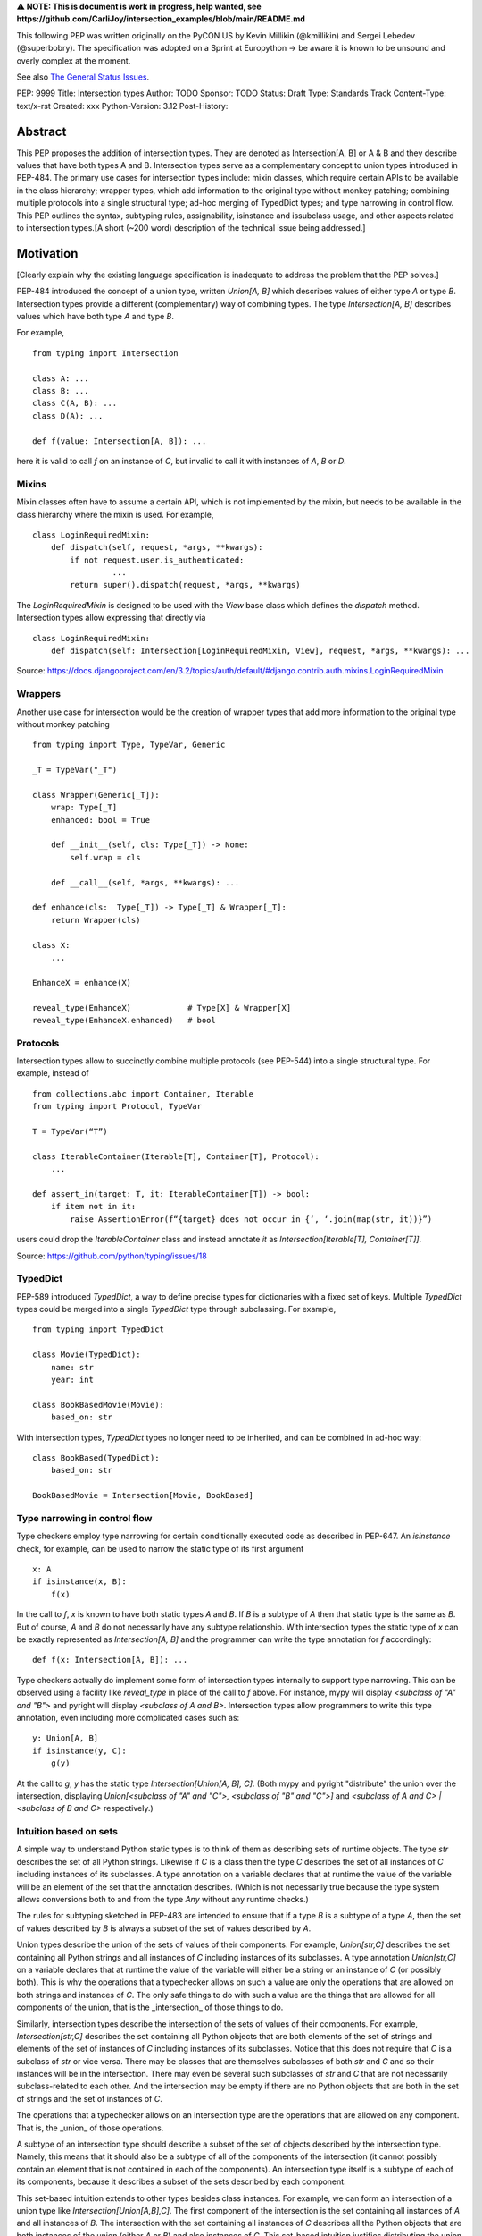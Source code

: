 **⚠️ NOTE: This is document is work in progress, help wanted, see https://github.com/CarliJoy/intersection_examples/blob/main/README.md**


This following PEP was written originally on the PyCON US by Kevin Millikin (@kmillikin) and Sergei Lebedev (@superbobry).
The specification was adopted on a Sprint at Europython -> be aware it is known to be unsound and overly complex at the moment.

See also `The General Status Issues <https://github.com/CarliJoy/intersection_examples/issues/8>`_.

PEP: 9999
Title: Intersection types
Author: TODO
Sponsor: TODO
Status: Draft
Type: Standards Track
Content-Type: text/x-rst
Created: xxx
Python-Version: 3.12
Post-History:

Abstract
========

This PEP proposes the addition of intersection types. They are denoted as Intersection[A, B] or A & B and they describe values that have both types A and B. Intersection types serve as a complementary concept to union types introduced in PEP-484. The primary use cases for intersection types include: mixin classes, which require certain APIs to be available in the class hierarchy; wrapper types, which add information to the original type without monkey patching; combining multiple protocols into a single structural type; ad-hoc merging of TypedDict types; and type narrowing in control flow. This PEP outlines the syntax, subtyping rules, assignability, isinstance and issubclass usage, and other aspects related to intersection types.[A short (~200 word) description of the technical issue being addressed.]

Motivation
==========

[Clearly explain why the existing language specification is inadequate to address the problem that the PEP solves.]

PEP-484 introduced the concept of a union type, written `Union[A, B]` which describes values of either type `A` or type `B`. Intersection types provide a different (complementary) way of combining types. The type `Intersection[A, B]` describes values which have both type `A` and type `B`.

For example,

::

    from typing import Intersection

    class A: ...
    class B: ...
    class C(A, B): ...
    class D(A): ...

    def f(value: Intersection[A, B]): ...


here it is valid to call `f` on an instance of `C`, but invalid to call it with instances of `A`, `B` or `D`.

Mixins
------

Mixin classes often have to assume a certain API, which is not implemented by the mixin, but needs to be available in the class hierarchy where the mixin is used. For example,

::

    class LoginRequiredMixin:
        def dispatch(self, request, *args, **kwargs):
            if not request.user.is_authenticated:
        	     ...
            return super().dispatch(request, *args, **kwargs)

The `LoginRequiredMixin` is designed to be used with the `View` base class which defines the `dispatch` method. Intersection types allow expressing that directly via

::

    class LoginRequiredMixin:
        def dispatch(self: Intersection[LoginRequiredMixin, View], request, *args, **kwargs): ...

Source: https://docs.djangoproject.com/en/3.2/topics/auth/default/#django.contrib.auth.mixins.LoginRequiredMixin


Wrappers
--------

Another use case for intersection would be the creation of wrapper types that add more information to the original type without monkey patching

::

    from typing import Type, TypeVar, Generic

    _T = TypeVar("_T")

    class Wrapper(Generic[_T]):
        wrap: Type[_T]
        enhanced: bool = True

        def __init__(self, cls: Type[_T]) -> None:
            self.wrap = cls

        def __call__(self, *args, **kwargs): ...

    def enhance(cls:  Type[_T]) -> Type[_T] & Wrapper[_T]:
        return Wrapper(cls)

    class X:
        ...

    EnhanceX = enhance(X)

    reveal_type(EnhanceX)            # Type[X] & Wrapper[X]
    reveal_type(EnhanceX.enhanced)   # bool


Protocols
---------

Intersection types allow to succinctly combine multiple protocols (see PEP-544) into a single structural type. For example, instead of

::

    from collections.abc import Container, Iterable
    from typing import Protocol, TypeVar

    T = TypeVar(“T”)

    class IterableContainer(Iterable[T], Container[T], Protocol):
        ...

    def assert_in(target: T, it: IterableContainer[T]) -> bool:
        if item not in it:
            raise AssertionError(f“{target} does not occur in {‘, ‘.join(map(str, it))}”)

users could drop the `IterableContainer` class and instead annotate `it` as `Intersection[Iterable[T], Container[T]]`.

Source: https://github.com/python/typing/issues/18

TypedDict
---------

PEP-589 introduced `TypedDict`, a way to define precise types for dictionaries with a fixed set of keys. Multiple `TypedDict` types could be merged into a single `TypedDict` type through subclassing. For example,

::

    from typing import TypedDict

    class Movie(TypedDict):
        name: str
        year: int

    class BookBasedMovie(Movie):
        based_on: str

With intersection types, `TypedDict` types no longer need to be inherited, and can be combined in ad-hoc way::

    class BookBased(TypedDict):
        based_on: str

    BookBasedMovie = Intersection[Movie, BookBased]


Type narrowing in control flow
------------------------------

Type checkers employ type narrowing for certain conditionally executed code as described in PEP-647. An `isinstance` check, for example, can be used to narrow the static type of its first argument

::

    x: A
    if isinstance(x, B):
        f(x)

In the call to `f`, `x` is known to have both static types `A` and `B`. If `B` is a subtype of `A` then that static type is the same as `B`. But of course, `A` and `B` do not necessarily have any subtype relationship. With intersection types the static type of `x` can be exactly represented as `Intersection[A, B]` and the programmer can write the type annotation for `f` accordingly:

::

    def f(x: Intersection[A, B]): ...

Type checkers actually do implement some form of intersection types internally to support type narrowing. This can be observed using a facility like `reveal_type` in place of the call to `f` above. For instance, mypy will display `<subclass of "A" and "B">` and pyright will display `<subclass of A and B>`. Intersection types allow programmers to write this type annotation, even including more complicated cases such as:

::

    y: Union[A, B]
    if isinstance(y, C):
        g(y)

At the call to `g`, `y` has the static type `Intersection[Union[A, B], C]`. (Both mypy and pyright "distribute" the union over the intersection, displaying `Union[<subclass of "A" and "C">, <subclass of "B" and "C">]` and `<subclass of A and C> | <subclass of B and C>` respectively.)

Intuition based on sets
-----------------------

A simple way to understand Python static types is to think of them as describing sets of runtime objects. The type `str` describes the set of all Python strings. Likewise if `C` is a class then the type `C` describes the set of all instances of `C` including instances of its subclasses. A type annotation on a variable declares that at runtime the value of the variable will be an element of the set that the annotation describes. (Which is not necessarily true because the type system allows conversions both to and from the type `Any` without any runtime checks.)

The rules for subtyping sketched in PEP-483 are intended to ensure that if a type `B` is a subtype of a type `A`, then the set of values described by `B` is always a subset of the set of values described by `A`.

Union types describe the union of the sets of values of their components. For example, `Union[str,C]` describes the set containing all Python strings and all instances of `C` including instances of its subclasses. A type annotation `Union[str,C]` on a variable declares that at runtime the value of the variable will either be a string or an instance of `C` (or possibly both). This is why the operations that a typechecker allows on such a value are only the operations that are allowed on both strings and instances of `C`. The only safe things to do with such a value are the things that are allowed for all components of the union, that is the _intersection_ of those things to do.

Similarly, intersection types describe the intersection of the sets of values of their components. For example, `Intersection[str,C]` describes the set containing all Python objects that are both elements of the set of strings and elements of the set of instances of `C` including instances of its subclasses. Notice that this does not require that `C` is a subclass of `str` or vice versa. There may be classes that are themselves subclasses of both `str` and `C` and so their instances will be in the intersection. There may even be several such subclasses of `str` and `C` that are not necessarily subclass-related to each other. And the intersection may be empty if there are no Python objects that are both in the set of strings and the set of instances of `C`.

The operations that a typechecker allows on an intersection type are the operations that are allowed on any component. That is, the _union_ of those operations.

A subtype of an intersection type should describe a subset of the set of objects described by the intersection type. Namely, this means that it should also be a subtype of all of the components of the intersection (it cannot possibly contain an element that is not contained in each of the components). An intersection type itself is a subtype of each of its components, because it describes a subset of the sets described by each component.

This set-based intuition extends to other types besides class instances. For example, we can form an intersection of a union type like `Intersection[Union[A,B],C]`. The first component of the intersection is the set containing all instances of `A` and all instances of `B`. The intersection with the set containing all instances of `C` describes all the Python objects that are both instances of the union (either `A` or `B`) and also instances of `C`. This set-based intuition justifies distributing the union over the intersection (as shown by mypy and pyright above) and recognizing that it describes the same set of objects as `Union[Intersection[A,C],Intersection[B,C]]`.


Specification
=============

Theoretical Definition
----------------------
In type theory, an intersection type can be allocated to values that can be assigned both the type σ and the type τ.
This value can be given the intersection type σ ∩ τ in an intersection type system [WIKI1]_.
This means by using an intersection type constructor ( ∩ ) it is possible to assign multiple types to a single term.
In particular, if a term M can be assigned both the type σ and the type τ, then M be assigned the intersection type σ ∩ τ (and vice versa) [WIKI2]_.

In other words specific to Python:
``Intersection`` is a typing composition operator similar like `Union`.
In order for ``Target`` to be a valid (sub)type of ``Union[T1, T2, Tn]``, ``Target`` must by a (sub)type of **any** ``Tn``.
In contrary in order for `Target` to by a valid (sub)type of ``Intersection[T1, T2, Tn]``, ``Target`` must by a (sub)type of **all** ``Tn``.

Python type system know concrete types as well as types defining interfaces (protocols).
Furthermore python is a dynamically language with a gradual typing and language base types that behave different from normal classes.
This could create a lot of ambiguities therefore the following rules are defined for the intersection type.
Some of this rules were already defined `PEP 483`_ and were discussed in the further development of this PEP.

Syntax
------

An intersection of types `A` and `B` could either be defined via `Intersection[A, B]` or using the `&` operator as `A & B`.


Order and Emptiness
-------------------
As for Unions the Order of elements of a Intersection does not matter.


`isinstance` and `issubclass`
-----------------------------

Similarly to union types (see PEP-604), the new syntax should be valid to use in ``isinstance`` and ``issubclass`` calls, as long as the intersected types are valid arguments to ``isinstance`` and ``issubclass``.

The `isinstance` or `issubclass` check for an Intersection is equal to the combined checks of all arguments passed:

::

    class A: ...
    class B: ...

    assert isinstance(val, A & B) == isinstance(val, A) and isinstance(val, B)
    assert issubclass(val, A & B) == issubclass(val, A) and issubclass(val, B)


It shall be noted, that following the `PEP 544 <https://peps.python.org/pep-0544/#support-isinstance-checks-by-default>`_ about the rejected default ``isinstance`` check:
If any Protocol within the ``Intersection`` isn't marked with ``typing.runtime_checkable``, ``isinstance`` will raise a TypeError.


So one possibility to fulfil an Intersection is for a class to be a child of all intersected classes.

::
    class C(A, B): ...

    isinstance(C(), A & B)  # True
    issubclass(C, A & B)  # True

Basic Reductions
----------------
In order for the following rules intended for type checkers to work correctly the following reduction have to be applied to Intersections first:

- Nested Intersection shall be flattened, i.e ``Intersection[A, Intersection[B, C]] == Intersection[A, B, C]``
- If a (concrete or protocol) type ``A`` is a subtype of ``B``, ``A`` shall be removed from the Intersection
- If a protocol ``BP`` defines **all** methods and properties of a protocol ``AP``, ``AP`` shall be removed from the Intersection
- If the concrete class ``A`` fulfils the Protocol ``AP``, ``AP`` shall be removed from the Intersection
- An Intersection with only one element shall be normalized to the element.


``Any`` Reduction
-----------------
As `PEP 483`_ already suggested: ``Any`` shall be removed from an ``Intersection``, i.e. ``Intersection[A, B, Any] == Intersection[A, B]``.

% This is only a suggestion and needs to be discussed and decided in https://github.com/CarliJoy/intersection_examples/issues/1
% Once it was finally decided the discussion and arguments should be summarized here.


``Never`` Evaluation
--------------------
An Intersection that contains either two classes that are a or are a subclass of two different `internal base classes <https://docs.python.org/3/library/stdtypes.html>`_ shall evaluate to ``Never``.
Examples for internal baseclasses are:

- BaseException
- bool
- bytearray
- bytes
- complex
- dict
- float
- frozenset
- int
- list
- memoryview
- range
- set
- str
- tuple
- type

There are concrete types that can't be subclassed, they are
 - a class marked with ``typing.final`` `[doc] <https://docs.python.org/3/library/typing.html#typing.final>`_
 - ``typing.Never`` and ``typing.NoReturn`` also called `bottom type <https://en.wikipedia.org/wiki/Bottom_type>`_
 - ``None``

If such a type is used within an Intersection this Intersection shall evaluate to ``Never``.

The reasoning behind this is that these types can't be subtyped and shouldn't be
dynamically extended.
Doing this early prevents issues during subtyping or assignments checks.

::

    from typing import TypeVar, reveal_type, Intersection
        from typing import TypeVar, reveal_type, Intersection

    T = TypeVar("T")

    class Enhanced:
        is_great: bool


    def enhance(cls: type[T]) -> type[Intersection[T, Enhanced]]:
        class New(cls, Enhanced):
            ...

        return New

    reveal_type(enhance(str))  # okay
    reveal_type(enhance(None))  # raises a TypeError on runtime, should be flagged by TypeCheckers

It is important to note that once a type checker evaluated anything to ``Never`` within an Intersection it can stop further evaluations an return ``Never``.
This way a lot of edge cases by mixin types that can't be mixed are handled easily.

Handling Callables
------------------
Every Callable within an intersection shall be treated like a ``def __call__()`` Protocol.

::

    from typing import Protocol, Callable

    MyCallable = Callable[[str, int], float]

    class CallProto:
        def __call__(a: str, b: int) -> float: ...

    # Type Checker should perform the following conversation
    # Intersection[T, MyCallable] => Intersection[T, CallProto]

This way the ``overload`` mechanism described below can be used.


Protocol Reduction
------------------

A type checker shall combine all protocols of an intersection in the following way:

% TODO: Shall this be valid also for ABC?

- Create a new empty protocol ``Merged``
- Cycle over all protocols and their attributes.

  - For each of such attributes do:

    - If: the given attribute does not exist, copy it to ``Merged``
    - Else If: the given already exist in ``Merged`` and is a callable (function/method), mark the attribute ``@overloaded`` (if not done already) and add current attribute as ``@overloaded`` as well
    - Else:

      - If: The attribute in ``Merged`` is a (or multiple) callable(s), convert them to **one** ``__call__`` protocol (if multiple callables, with overloads)
      - If: The attribute in ``Merged`` is no union make it one
      - If: Uhe given attribute is a callable and there is already a call protocol in the Union, add the given attribute as overload
      - Else: Add the given attribute to the union



Please note for ``@overload`` the sub file rules apply as described in `PEP 484 <https://peps.python.org/pep-0484/#function-method-overloading>`_

::

  from typing import Protocol, overload


  class ProtoOne(Protocol):
    a: int
    c: Exception

    def foo(self, x: int) -> bool:
      ...

  class ProtoTwo(Protocol):
    a: str
    b: float

    def foo(self, x: str) -> str:
      ...

  class IntersectionOneTwo(Protocol):
    a: str | int
    b: float
    c: Exception

    @overload
    def foo(self, x: int) -> bool:
      ...

    @overload
    def foo(self, x: str) -> str:
      ...

    assert isinstance(val, ProtoOne & ProtoTwo) == isinstance(val, IntersectionOneTwo)
    assert issubclass(val, ProtoOne & ProtoTwo) == issubclass(val, IntersectionOneTwo)

TypedDicts
----------

If multiple TypedDicts are given within an Intersection, their attributes shall be handled as described with ``Protocol`` attributes.

::

    import typing


    class A(typing.TypedDict):
        a: int
        common: str


    class B(typing.TypedDict):
        b: float
        common: bytes


    class Intersected(typing.TypedDict):
        a: int
        b: float
        common: str | bytes


    def is_equal(var: A & B) -> Intersected:  # The two representations are equal
        return var  # no type error

Collections
-----------
The general idea that an attributes of intersected types become unions holds also for all kinds of collections.

 - ``dict[str, int] & dict[bytes, float] => dict[str|bytes, float|int]``
 - ``list[str] & list[bytes] => list[str|bytes]``
 - ``tuple[str, float] & tuple[bytes, int] => tuple[str|bytes, float|int]``

Mixing incompatible collections should be not possible as they should have already evaluated to ``Never``.

Tuples with a different amount of elements should evaluate to ``Never``.

% TODO How to handle mixin of invariant and co-variant collections: https://github.com/CarliJoy/intersection_examples/issues/2

Unions
------

The general set theory applies for handling Unions. The following rules apply

% TODO Define an alogrithm that shall be used by type checkers
 - ``(A | B) & C = (A & C) | (B & C)``

% see https://github.com/CarliJoy/intersection_examples/issues/3

Assignability
-------------

A type checker validating that a variable can be assigned to an Intersection the following should be done:

 - check that the variable ``issubclass()`` of all concrete classes
 - ensure that the ``Merged`` protocol (see above) fits to the given variable

The differentiation between concrete types (nominal typing) and protocols (structural typing) is inherent the current Python type system and shall not be changed.

::

    from typing import Intersection


    class A:
        ...

    class B:
        ...

    class C(A, B):
        ...

    # valid since C is a subtype of all intersected types
    x: Intersection[A, B] = C()

    # invalid since the subtype B is missing
    x: Intersection[A, B] = A()


Subtyping
---------
As it is not possible to create subtypes of Unions, it is also not possible to create subtypes of Intersections.

Still a type checker needs to be able to create a virtual type internally when ``A && B`` is used.
As it doesn't know anything about potential MRO of concrete classes (remember the order of an ``Intersection`` does not matter), we need a different way of creating types for attributes.
To do so, the type checker shall apply the algorithm described in Protocol Reduction not only to protocols but to all types given.
The resulting ``Merged`` protocol shall be used internally by the type checker as representation of the the given ``Intersection`` type for all further checks.

% TODO maybe ``reveal_type`` could accepts a keyword argument, verbose that prints this protocol?








.. [WIKI1] https://en.wikipedia.org/wiki/Intersection_type
.. [WIKI2] https://en.wikipedia.org/wiki/Intersection_type_discipline

.. _PEP 483: https://peps.python.org/pep-0483/#fundamental-building-blocks


How to Teach This
=================

[How to teach users, new and experienced, how to apply the PEP to their work.]


Reference Implementation
========================
[Link to any existing implementation and details about its state, e.g. proof-of-concept.]

https://github.com/Ovsyanka83/type-intersections
https://github.com/KotlinIsland/basedmypy/commit/8990b08f6e3a15bf80597c66343ba2cbe41148bd
